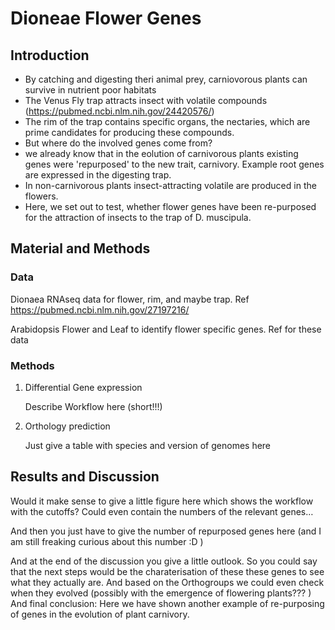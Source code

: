 * Dioneae Flower Genes

** Introduction

- By catching and digesting theri animal prey, carniovorous plants can
  survive in nutrient poor habitats
- The Venus Fly trap attracts insect with volatile compounds
  (https://pubmed.ncbi.nlm.nih.gov/24420576/)
- The rim of the trap contains specific organs, the nectaries, which
  are prime candidates for producing these compounds.
- But where do the involved genes come from?
- we already know that in the eolution of carnivorous plants existing
  genes were 'repurposed' to the new trait, carnivory. Example root
  genes are expressed in the digesting trap.
- In non-carnivorous plants insect-attracting volatile are produced in
  the flowers.
- Here, we set out to test, whether flower genes have been re-purposed
  for the attraction of insects to the trap of D. muscipula.

** Material and Methods

*** Data

Dionaea RNAseq data for flower, rim, and maybe trap. Ref
https://pubmed.ncbi.nlm.nih.gov/27197216/


Arabidopsis Flower and Leaf to identify flower specific genes. Ref for
these data

*** Methods

**** Differential Gene expression

Describe Workflow here (short!!!)

**** Orthology prediction

Just give a table with species and version of genomes here

** Results and Discussion

Would it make sense to give a little figure here which shows the
workflow with the cutoffs? Could even contain the numbers of the
relevant genes... 

And then you just have to give the number of repurposed genes here
(and I am still freaking curious about this number :D )

And at the end of the discussion you give a little outlook. So you
could say that the next steps would be the charaterisation of these
these genes to see what they actually are. And based on the
Orthogroups we could even check when they evolved (possibly with the
emergence of flowering plants??? ) And final conclusion: Here we have
shown another example of re-purposing of genes in the evolution of
plant carnivory.
